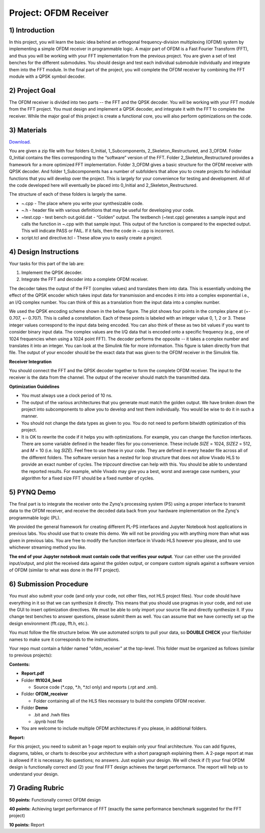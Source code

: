 .. OFDM_Receiver documentation master file, created by
   sphinx-quickstart on Sat Mar 23 13:02:50 2019.
   You can adapt this file completely to your liking, but it should at least
   contain the root `toctree` directive.

Project: OFDM Receiver
=========================

1) Introduction
---------------

In this project, you will learn the basic idea behind an orthogonal frequency-division multiplexing (OFDM) system by implementing a simple OFDM receiver in programmable logic. A major part of OFDM is a Fast Fourier Transform (FFT), and thus you will be working with your FFT implementation from the previous project. You are given a set of test benches for the different submodules. You should design and test each individual submodule individually and integrate them into the FFT module. In the final part of the project, you will complete the OFDM receiver by combining the FFT module with a QPSK symbol decoder.

2) Project Goal
---------------

The OFDM receiver is divided into two parts -- the FFT and the QPSK decoder. You will be working with your FFT module from the FFT project. You must design and implement a QPSK decoder, and integrate it with the FFT to complete the receiver. While the major goal of this project is create a functional core, you will also perform optimizations on the code. 

3) Materials
------------

`Download <https://github.com/KastnerRG/pp4fpgas/blob/master/labs/project4.zip?raw=true>`_.

You are given a zip file with four folders 0_Initial, 1_Subcomponents, 2_Skeleton_Restructured, and 3_OFDM. Folder 0_Initial contains the files corresponding to the “software” version of the FFT. Folder 2_Skeleton_Restructured provides a framework for a more optimized FFT implementation. Folder 3_OFDM gives a basic structure for the OFDM receiver with QPSK decoder. And folder 1_Subcomponents has a number of subfolders that allow you to create projects for individual functions that you will develop over the project. This is largely for your convenience for testing and development. All of the code developed here will eventually be placed into 0_Initial and 2_Skeleton_Restructured.

The structure of each of these folders is largely the same.

* ~.cpp - The place where you write your synthesizable code.

* ~.h - header file with various definitions that may be useful for developing your code.

* ~test.cpp - test bench out.gold.dat - “Golden” output. The testbench (~test.cpp) generates a sample input and calls the function in ~.cpp with that sample input. This output of the function is compared to the expected output. This will indicate PASS or FAIL. If it fails, then the code in ~.cpp is incorrect.

* script.tcl and directive.tcl - These allow you to easily create a project.

4) Design Instructions
----------------------

Your tasks for this part of the lab are:

1. Implement the QPSK decoder.

2. Integrate the FFT and decoder into a complete OFDM receiver.

The decoder takes the output of the FFT (complex values) and translates them into data. This is essentially undoing the effect of the QPSK encoder which takes input data for transmission and encodes it into into a complex exponential i.e., an I/Q complex number. You can think of this as a translation from the input data into a complex number.

We used the QPSK encoding scheme shown in the below figure. The plot shows four points in the complex plane at (+- 0.707, +- 0.707). This is called a constellation. Each of these points is labeled with an integer value 0, 1, 2 or 3. These integer values correspond to the input data being encoded. You can also think of these as two bit values if you want to consider binary input data. The complex values are the I/Q data that is encoded onto a specific frequency (e.g., one of 1024 frequencies when using a 1024 point FFT). The decoder performs the opposite -- it takes a complex number and translates it into an integer. You can look at the Simulink file for more information. This figure is taken directly from that file. The output of your encoder should be the exact data that was given to the OFDM receiver in the Simulink file.

.. image :: https://github.com/KastnerRG/pp4fpgas/raw/master/labs/images/project4_3.png

**Receiver Integration**

You should connect the FFT and the QPSK decoder together to form the complete OFDM receiver. The input to the receiver is the data from the channel. The output of the receiver should match the transmitted data.

**Optimization Guidelines**

* You must always use a clock period of 10 ns.

* The output of the various architectures that you generate must match the golden output. We have broken down the project into subcomponents to allow you to develop and test them individually. You would be wise to do it in such a manner.

* You should not change the data types as given to you. You do not need to perform bitwidth optimization of this project.

* It is OK to rewrite the code if it helps you with optimizations. For example, you can change the function interfaces. There are some variable defined in the header files for you convenience. These include `SIZE` = 1024, `SIZE2` = 512, and `M` = 10 (i.e. log `SIZE`). Feel free to use these in your code. They are defined in every header file across all of the different folders. The software version has a nested for loop structure that does not allow Vivado HLS to provide an exact number of cycles. The `tripcount` directive can help with this. You should be able to understand the reported results. For example, while Vivado may give you a best, worst and average case numbers, your algorithm for a fixed size FFT should be a fixed number of cycles.

5) PYNQ Demo
------------
The final part is to integrate the receiver onto the Zynq's processing system (PS) using a proper interface to transmit data to the OFDM receiver, and receive the decoded data back from your hardware implementation on the Zynq's programmable logic (PL).

We provided the general framework for creating different PL-PS interfaces and Jupyter Notebook host applications in previous labs. You should use that to create this demo. We will not be providing you with anything more than what was given in previous labs. You are free to modify the function interface in Vivado HLS however you please, and to use whichever streaming method you like.

**The end of your Jupyter notebook must contain code that verifies your output**. Your can either use the provided input/output, and plot the received data against the golden output, or compare custom signals against a software version of OFDM (similar to what was done in the FFT project).

6) Submission Procedure
-----------------------

You must also submit your code (and only your code, not other files, not HLS project files). Your code should have everything in it so that we can synthesize it directly. This means that you should use pragmas in your code, and not use the GUI to insert optimization directives. We must be able to only import your source file and directly synthesize it. If you change test benches to answer questions, please submit them as well. You can assume that we have correctly set up the design environment (fft.cpp, fft.h, etc.). 

You must follow the file structure below. We use automated scripts to pull your data, so **DOUBLE CHECK** your file/folder names to make sure it corresponds to the instructions.

Your repo must contain a folder named "ofdm_receiver" at the top-level. This folder must be organized as follows (similar to previous projects):

**Contents:**

* **Report.pdf**

* Folder **fft1024_best**

  - Source code (*.cpp, *.h, *.tcl only) and reports (.rpt and .xml).

* Folder **OFDM_receiver**

  - Folder containing all of the HLS files necessary to build the complete OFDM receiver.

* Folder **Demo**

  - .bit and .hwh files
  - .ipynb host file
  
* You are welcome to include multiple OFDM architectures if you please, in additional folders.


**Report:**

For this project, you need to submit an 1-page report to explain only your final architecture. You can add figures, diagrams, tables, or charts to describe your architecture with a short paragraph explaining them. A 2-page report at max is allowed if it is necessary. No questions; no answers. Just explain your design. We will check if (1) your final OFDM design is functionally correct and (2) your final FFT design achieves the target performance. The report will help us to understand your design.

7) Grading Rubric
-----------------

**50 points:** Functionally correct OFDM design

**40 points:** Achieving target performance of FFT (exactly the same performance benchmark suggested for the FFT project)

**10 points:** Report
